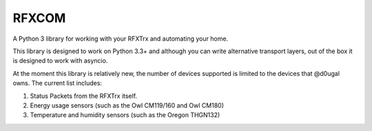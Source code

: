 RFXCOM
======

.. image:: https://secure.travis-ci.org/d0ugal/rfxcom.png
   :alt: Build Status
   :target: https://travis-ci.org/d0ugal/rfxcom

A Python 3 library for working with your RFXTrx and automating your home.

This library is designed to work on Python 3.3+ and although you can write
alternative transport layers, out of the box it is designed to work with
asyncio.

At the moment this library is relatively new, the number of devices supported
is limited to the devices that @d0ugal owns. The current list includes:

1. Status Packets from the RFXTrx itself.
2. Energy usage sensors (such as the Owl CM119/160 and Owl CM180)
3. Temperature and humidity sensors (such as the Oregon THGN132)


